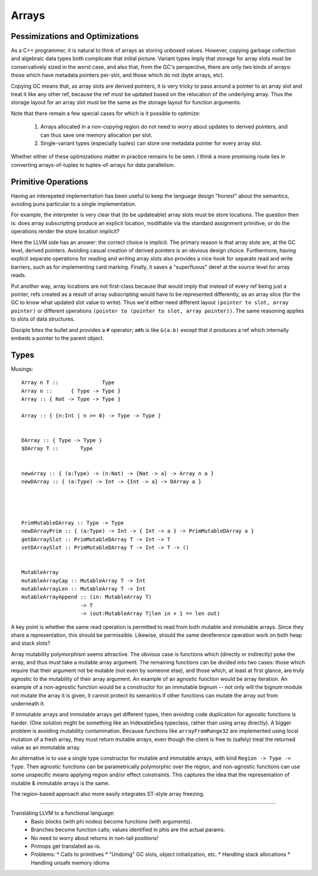 Arrays
======

Pessimizations and Optimizations
--------------------------------

As a C++ programmer, it is natural to think of arrays as storing unboxed values.
However, copying garbage collection and algebraic data types both complicate
that initial picture. Variant types imply that storage for array slots must be
conservatively sized in the worst case, and also that, from the GC's
perspective, there are only two kinds of arrays: those which have metadata
pointers per-slot, and those which do not (byte arrays, etc).

Copying GC means that, as array slots are derived pointers, it is very tricky to
pass around a pointer to an array slot and treat it like any other ref,
because the ref must be updated based on the relocation of the underlying array.
Thus the storage layout for an array slot must be the same as the storage
layout for function arguments.

Note that there remain a few special cases for which is it possible
to optimize:

 #. Arrays allocated in a non-copying region do not need to worry about
    updates to derived pointers, and can thus save one memory allocation
    per slot.
 #. Single-variant types (especially tuples) can store one metadata pointer
    for every array slot.

Whether either of these optimizations matter in practice remains to be seen.
I think a more promising route lies in converting arrays-of-tuples to
tuples-of-arrays for data parallelism.


Primitive Operations
--------------------

Having an interepeted implementation has been useful to keep the language design
"honest" about the semantics, avoiding puns particular to a single implementation.

For example, the interpreter is very clear that (to be updateable) array slots
must be store locations. The question then is: does array subscripting produce
an explicit location, modifiable via the standard assignment primitive, or do
the operations render the store location implicit?

Here the LLVM side has an answer: the correct choice is implicit.
The primary reason is that array slots are, at the GC level, derived pointers.
Avoiding casual creation of derived pointers is an obvious design choice.
Furthermore, having explicit separate operations for reading and writing
array slots also provides a nice hook for separate read and write barriers,
such as for implementing card marking.
Finally, it saves a "superfluous" deref at the source level for array reads.

Put another way, array locations are not first-class
because that would imply that instead of every ref being just a pointer,
refs created as a result of array subscripting would have to be represented
differently, as an array slice (for the GC to know what updated slot value
to write). Thus we'd either need different layout
``(pointer to slot, array pointer)``
or different operations ``(pointer to (pointer to slot, array pointer))``.
The same reasoning applies to slots of data structures.

Disciple bites the bullet and provides a ``#`` operator;
``a#b`` is like ``&(a.b)`` except that it produces a ref which internally
embeds a pointer to the parent object.

Types
-----

Musings::

  Array n T ::              Type
  Array n ::      { Type -> Type }
  Array :: { Nat -> Type -> Type }

  Array :: { {n:Int | n >= 0} -> Type -> Type }


  DArray :: { Type -> Type }
  $DArray T ::       Type


  newArray :: { (a:Type) -> (n:Nat) -> {Nat -> a} -> Array n a }
  newDArray :: { (a:Type) -> Int -> {Int -> a} -> DArray a }




  PrimMutableDArray :: Type -> Type
  newDArrayPrim :: { (a:Type) -> Int -> { Int -> a } -> PrimMutableDArray a }
  getDArraySlot :: PrimMutableDArray T -> Int -> T
  setDArraySlot :: PrimMutableDArray T -> Int -> T -> ()


  MutableArray
  mutableArrayCap :: MutableArray T -> Int
  mutableArrayLen :: MutableArray T -> Int
  mutableArrayAppend :: (in: MutableArray T)
                     -> T
                     -> (out:MutableArray T|len in + 1 == len out)

A key point is whether the same read operation is permitted to read from both
mutable and immutable arrays. Since they share a representation, this should
be permissible. Likewise, should the same dereference operation work on both
heap and stack slots?

Array mutability polymorphism seems attractive.
The obvious case is functions which (directly or indirectly) poke the array,
and thus must take a mutable array argument.
The remaining functions can be divided into two cases: those which require
that their argument not be mutable (not even by someone else), and those which,
at least at first glance, are truly agnostic to the mutability of their array
argument. An example of an agnostic function would be array iteration.
An example of a non-agnostic function would be a constructor for an immutable
bignum -- not only will the bignum module not mutate the array it is given,
it cannot protect its semantics if other functions can mutate the array out from
underneath it.

If immutable arrays and immutable arrays get different types, then avoiding
code duplication for agnostic functions is harder. (One solution might be
something like an IndexableSeq typeclass, rather than using array directly).
A bigger problem is avoiding mutability contamination. Because functions like
``arrayFromRange32`` are implemented using local mutation of a fresh array,
they must return mutable arrays, even though the client is free to (safely)
treat the returned value as an immutable array.

An alternative is to use a single type constructor for mutable and immutable
arrays, with kind ``Region -> Type -> Type``. Then agnostic functions can be
parametrically polymorphic over the region, and non-agnostic functions can use
some unspecific means applying region and/or effect constraints. This captures
the idea that the representation of mutable & immutable arrays is the same.

The region-based approach also more easily integrates ST-style array freezing.

-------------------


Translating LLVM to a functional language:
  * Basic blocks (with phi nodes) become functions (with arguments).
  * Branches become function calls; values identified in phis are the actual params.
  * No need to worry about returns in non-tail positions!
  * Primops get translated as-is.
  * Problems:
    * Calls to primitives
    * "Undoing" GC slots, object initialization, etc.
    * Handling stack allocations
    * Handling unsafe memory idioms



